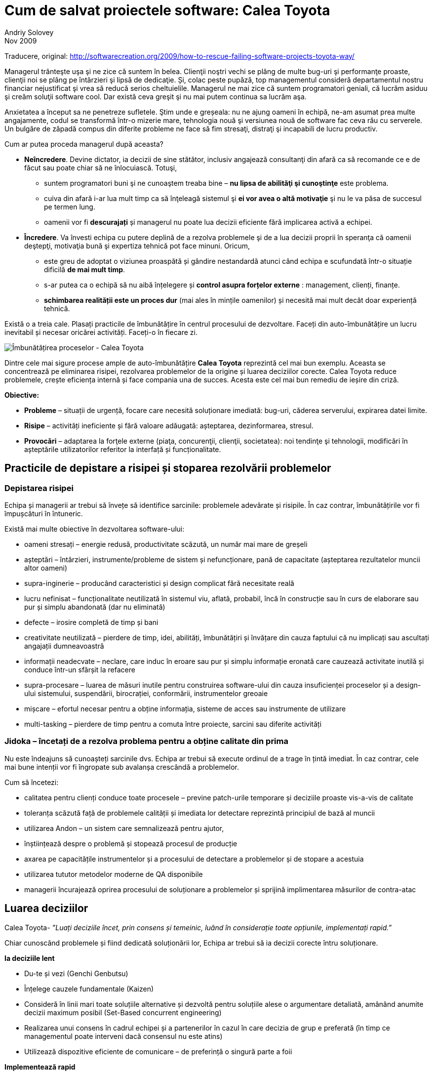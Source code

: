 = Cum de salvat proiectele software: Calea Toyota
Andriy Solovey
Nov 2009:
Traducere, original: http://softwarecreation.org/2009/how-to-rescue-failing-software-projects-toyota-way/

Managerul trânteşte uşa şi ne zice că suntem în belea. Clienţii noştri
vechi se plâng de multe bug-uri şi performanţe proaste, clienţii noi
se plâng pe întârzieri şi lipsă de dedicaţie. Și, colac peste pupăză,
top managementul consideră departamentul nostru financiar nejustificat şi
vrea să reducă serios cheltuielile.
Managerul ne mai zice că suntem programatori geniali, că lucrăm asiduu şi creăm soluţii software cool.
Dar există ceva greşit şi nu mai putem continua sa lucrăm
aşa.

Anxietatea a început sa ne penetreze sufletele. Ştim unde e
greșeala: nu ne ajung oameni în echipă, ne-am asumat prea multe
angajamente, codul se transformă într-o mizerie mare, tehnologia nouă
şi versiunea nouă de software fac ceva rău cu serverele. Un bulgăre de
zăpadă compus din diferite probleme ne face să fim stresaţi, distraţi
şi incapabili de lucru productiv.

Cum ar putea proceda managerul după aceasta?

* *Neîncredere*. Devine dictator, ia decizii de sine stătător, inclusiv
angajează consultanţi din afară ca să recomande ce e de făcut sau
poate chiar să ne înlocuiască. Totuşi,
** suntem programatori buni şi ne cunoaştem treaba bine – *nu lipsa de abilităţi şi cunoştinţe* este problema.
** cuiva din afară i-ar lua mult timp ca să înţeleagă sistemul şi *ei vor avea o altă motivaţie* şi nu le va păsa de succesul pe termen lung.
** oamenii vor fi *descurajați* și managerul nu poate lua decizii eficiente fără implicarea activă a echipei.
* *Încredere*. Va învesti echipa cu putere deplină de a
rezolva problemele şi de a lua decizii proprii în speranţa că oamenii
deştepţi, motivaţia bună şi expertiza tehnică pot face minuni. Oricum,
** este greu de adoptat o viziunea proaspătă și gândire nestandardă
atunci când echipa e scufundată într-o situație dificilă *de mai mult timp*.
** s-ar putea ca o echipă să nu aibă înțelegere și *control asupra forțelor externe* : management, clienți, finanțe.
** *schimbarea realității este un proces dur* (mai ales în mințile oamenilor) și necesită mai mult decât doar experiență tehnică.

Există o a treia cale. Plasați practicile de îmbunătățire în centrul procesului de dezvoltare. Faceți din auto-îmbunătățire un lucru inevitabil și necesar oricărei activități. Faceți-o în fiecare zi.

image::images/imbunatatirea-proceselor-calea-toyota.jpg[Îmbunătățirea proceselor - Calea Toyota]

Dintre cele mai sigure procese ample de auto-îmbunătățire *Calea Toyota* reprezintă cel mai bun exemplu. Aceasta se concentrează pe eliminarea risipei, rezolvarea problemelor de la origine și luarea deciziilor corecte. Calea Toyota reduce problemele, crește eficiența internă și face compania una de succes. Acesta este cel mai bun remediu de ieșire din criză.

*Obiective:*

* *Probleme* – situații de urgență, focare care necesită soluționare imediată: bug-uri, căderea serverului, expirarea datei limite.
* *Risipe* – activități ineficiente și fără valoare adăugată: așteptarea, dezinformarea, stresul.
* *Provocări* – adaptarea la forţele externe (piaţa, concurenţii, clienţii, societatea): noi tendinţe şi tehnologii, modificări în așteptările utilizatorilor referitor la interfață și funcționalitate.

== Practicile de depistare a risipei și stoparea rezolvării problemelor

=== Depistarea risipei

Echipa și managerii ar trebui să învețe să identifice sarcinile: problemele adevărate și risipile. În caz contrar, îmbunătățirile vor fi împușcături în întuneric.

Există mai multe obiective în dezvoltarea software-ului:

* oameni stresați – energie redusă, productivitate scăzută, un număr mai mare de greșeli
* așteptări – întârzieri, instrumente/probleme de sistem și nefuncționare, pană de capacitate (așteptarea rezultatelor muncii altor oameni)
* supra-inginerie – producând caracteristici și design complicat fără necesitate reală
* lucru nefinisat – funcționalitate neutilizată în sistemul viu, aflată, probabil, încă în construcție sau în curs de elaborare sau pur și simplu abandonată (dar nu eliminată)
* defecte – irosire completă de timp și bani
* creativitate neutilizată – pierdere de timp, idei, abilități, îmbunătățiri și învățare din cauza faptului că nu implicați sau ascultați angajații dumneavoastră
* informații neadecvate – neclare, care induc în eroare sau pur și simplu informație eronată care cauzează activitate inutilă și conduce într-un sfârșit la refacere
* supra-procesare – luarea de măsuri inutile pentru construirea software-ului din cauza insuficienței proceselor și a design-ului sistemului, suspendării, birocrației, conformării, instrumentelor greoaie
* mișcare – efortul necesar pentru a obține informația, sisteme de acces sau instrumente de utilizare
* multi-tasking – pierdere de timp pentru a comuta între proiecte, sarcini sau diferite activități

=== Jidoka – încetați de a rezolva problema pentru a obține calitate din prima

Nu este îndeajuns să cunoașteți sarcinile dvs. Echipa ar trebui să execute ordinul de a trage în țintă imediat. În caz contrar, cele mai bune intenții vor fi îngropate sub avalanșa crescândă a problemelor.

Cum să încetezi:

* calitatea pentru clienți conduce toate procesele – previne patch-urile temporare și deciziile proaste vis-a-vis de calitate
* toleranța scăzută față de problemele calității și imediata lor detectare reprezintă principiul de bază al muncii
* utilizarea Andon – un  sistem care semnalizează pentru ajutor,
* înștiințează despre o problemă și stopează procesul de producție
* axarea pe capacitățile instrumentelor și a procesului de detectare a problemelor și de stopare a acestuia
* utilizarea tututor metodelor moderne de QA disponibile
* managerii încurajează oprirea procesului de soluționare a problemelor și sprijină implimentarea măsurilor de contra-atac

== Luarea deciziilor

Calea Toyota- _”Luați deciziile încet, prin consens și temeinic, luând în considerație toate opțiunile, implementați rapid.”_

Chiar cunoscând problemele și fiind dedicată soluționării lor, Echipa ar trebui să ia decizii corecte întru soluționare.

*Ia deciziile lent*

* Du-te și vezi (Genchi Genbutsu)
* Înțelege cauzele fundamentale (Kaizen)
* Consideră în linii mari toate soluțiile alternative și dezvoltă pentru soluțiile alese  o argumentare detaliată, amânând anumite decizii maximum posibil (Set-Based concurrent engineering)
* Realizarea unui consens în cadrul echipei și a partenerilor în cazul în care decizia de grup e preferată (în timp ce managementul poate interveni dacă consensul nu este atins)
* Utilizează dispozitive eficiente de comunicare – de preferință o singură parte a foii

*Implementează rapid*

* Implimentează soluții și contra-măsuri
* Evaluează rezultatele
* Standardizează în cazul când soluțiile sunt efective

== Practici pentru eliminarea risipei și soluționarea problemelor

=== *Genchi Genbutsu* – du-te și vezi  tu însuți pentru a înțelege complet situația

Cât de des facem  concluzii bazate pe informație parțială, ipoteze
vagi sau spusele altora?  Informația creează realitate în mintea ta,
aceasta realitate servind drept bază pentru deciziile tale. Deci, tu
și echipa ta ar trebui să obțineți informații juste pentru a lua
decizii corecte:

* du observații cu mintea limpede
* evită ipoteze și idei preconcepute
* utilizează informația verificată personal

Într-un cuvânt, întemeiază deciziile pe ceea ce se întâmplă cu adevărat.

=== *Kaizen (5 de ce-uri)* – învățare și îmbunătățire continuă

_”Noi privim erorile ca oportunități de învățare”_ – Calea Toyota

Echipa ar trebui să găsească originea problemelor. Kaizen ajută la găsirea acestora prin întrebarea repetată “de ce apare problema?“

Exemplu de Kaizen
Problemă: există erori JavaScript persistente pe un site din producție

* De ce? Developer-ul nu a construit corect logica interactiunii componentelor UI pentru complexul web
* De ce? Un developer a implimentat propria soluție fără orientare și suficientă experiență în acest domeniu
* De ce? Un expert din echipă nu a comunicat despre existența soluțiilor demonstrate, nu a ajutat și împărtășit cunoștințele
* De ce? Echipa este supusă stresului, supra-angajată și nu are suficient timp pentru a comunica
* De ce? Managerii acceptă prea mult lucru fără a se consulta cu echipa de dezvoltare
* De ce? Puteți continua...


Kaizen ne obligă să depășim dorința de a găsi o primă explicație
convenabilă și de a aplana problemele fără rezolvarea cauzelor care
stau la baza lor. Prin aplicarea neînduratoare a acestei practici, ajungem să înțelegem mai profund realitatea și să învățăm mai bine despre produsele, procesele, oamenii, mediul și instrumentele noastre. Kaizen este o practică de bază pentru depistarea risipei, soluționarea problemelor și îmbunătățirea procesului. Pentru a evita uitarea învățării din Kaizen, este important de a standardiza procesul de îmbunătățire și de a-l situa la baza ulterioarelor îmbunătățiri.

== Practici de susținerea proceselor

=== *Standarde* – astăzi știți cel mai bine ce trebuie să îmbunătățiți mâine

Lucrul standardizat este mai ușor, mai ieftin și mai rapid - metodele
stabile repetabile pot menține predictabilitatea, productibilitatea
înaltă și suportă calitatea.

Standardele efective nu provin din teorie, ci din:

* cele mai bune practici
* cunoștințele acumulate și experiența individuală
* lecții din aplicarea standardelor existente

Echipa ar trebui să utilizeze standarde în diverse domenii: faze de proiect și activități, practici de dezvoltare, abordări de arhitectură și design, codul de convenții, tehnici de programare, biblioteci și coduri ale terțelor părți, reutilizarea componentelor și a soluțiilor, testare și așa mai departe.
Standardizarea în dezvoltarea sofware-ului este un subiect controversat: unii teoreticieni doresc să aducă programarea mai aproape de ingineria supusă standardelor, practicienii însă sunt dornici de a reduce standardizarea la minimum, promavând creativitatea și auto-organizarea. În interpretarea rigidă, standardele sunt reguli care ”trebuie urmate”  în orice situație; în altă interpretare standardele sunt pași bine definiți și linii directoare recomandate în context specific. Eu sunt adeptul ultimei definiții. O echipă productivă ar trebui să dispună de standarde pentru a se axa pe nevoile clienților în locul luptei continue cu aceleași puzzle-uri și probleme. Sistemul de standarde nu ar trebui să fie a un cod greoi de conduită birocratică, dar o carte fluidă și luminoasă de cunoștințe, o carte care conține cele mai utile și importante norme și liste de verificare. Standardele vor fi eficiente dacă acestea sunt minime, revăzute de multe ori (Kaizen) și urmate de fiecare membru al echipei.

=== Tehnologii sigure foarte bine testate

Echipa ar trebui să fie conservatoare față de tehnologiile noi. Dezvoltarea software-ului și IT prosperă datorită schimbării și inovației. Cu toate acestea, calea Toyota sugerează să fii conservator în adaptarea tehnologiei și consideră stabilitatea și fiabilitatea operațiunilor obiective mult mai importante decât menținerea în rând cu tehnologia de ultimă oră.

Considerații pentru utilizarea tehnologiei

* scopul principal este de a îmbunătăți fluxul și de a susține oamenii, procesele și valorile
* procesul este condus de afaceri, nu se referă la tehnologii; software-ul și instrumentele nu elimină risipile desinestătător
* tehnologia este vizuală și intuitivă – oamenii o pot folosi corect și eficient
* procesează manual înainte de a adapta tehnolgia în sprijinul procesului – întelege ce probleme soluționează ea și cum te poate tehnologia ajuta
* important: la Kaizen oamenii/procesele sunt simple, mașinile sunt complicate

Adaptarea la noile tehnologii:

* tehnologia nouă este nesigură și este dicifil de a o standardiza, prin urmare ea pune în pericol fluxul
* procesul dovedit are prioritate față de tehnologiile noi și netestate
* efectuează teste adevărate înainte de a adapta o tehnologie nouă
* respinge tehnologia în cazul în care ea intră în conflict cu cultura
sau ar putea perturba stabilitatea, fiabilitatea și previzibilitatea

În același timp, în căutare de noi abordări, *oamenii trebuie încurajați să ia în considerație tehnologiile noi*. Dacă tehnologia ameliorează procesele și fluxul, după testarea ei minuțioasă, ea trebuie imediat implementată.

=== Controalele vizuale

Echipa ar trebui să aibă un statut clar al informației. Controalele
vizuale pot transmite creierului nostru informație complexă într-o
manieră foarte rapidă și eficientă. Putem folosi controalele ca pe o
istorie narativă pentru utilizator; statutul proiectelor, serverelor
sau construrii codului; diagramele burndown şi alte lucruri.

Simpli indicatori vizuali ajută oamenii să depisteze imediat dacă au deviat de la standarde, să arate esența situației și direcția de soluționare a problemei.

* utilizează cei mai importanți și simpli indicatori
* apoi oferă o imagine clară pentru decizii și ce e de făcut în continuare
* reduce rapoartele la un ecran / o foaie de hîrtie chiar și pentru cele mai importante decizii

== Oamenii, conducătorii și echipa

=== Oamenii

Oamenii care elaborează software-ul sunt oamenii care ar trebui să
îmbunătățească procesul. Ei sunt direct implicați și au o experiență
de prima mână a problemelor și a risipei.
Calea Toyota pretinde că fiecare membru al echipei poate soluționa problema și că experiența de lucru valorează mai mult decât cunoștințele teoretice. Echipa va depăși oricare consultanți exteriori și va găsi o mai bună modalitate de lucru, dacă membrii ei sunt deschiși pe probleme și dornici de a găsi soluții bune.

=== Conducători

Echipa are mare nevoie de lideri puternici pentru a crea produse tari, pentru a depăși problemele. Toyota crește lideri care înteleg complet lucrul, trăiesc această psihologie și trebuie să înțeleagă detaliat activitatea de zi cu zi.

*Inginerul Șef* este persoana-cheie în proiectele Toyota:

* binecuvântat de managementul de sus
* deține controlul asupra proiectului
* inginer de excepție
* punte critică între ingineri și satisfacția clienților
* antrenor pentru alți ingineri
* centrat în primul rând pe concepte și mai apoi pe tehnicitate

Conceptul de Inginer Șef reprezintă un excelent exemplu pentru conducerea tehnică a software-ului. Deseori, liderul echipei software este lipsit de autoritate sau ia decizii prea tehnice, fără o bună înțelegere a nevoilor clienților.

=== Echipe

Echipa ar trebui să fie variată și capabilă să rezolve o gamă largă de probleme. Toyota crează echipe de produs cu funcționalitate hibridă, care:

* să utilizeze luarea integrativă a deciziilor
* să implimenteze rapid și precis
* să sporească procesul și fluxul prin rezolvarea de probleme tehnologice dificile

Dezvoltatorii de software și liderii lor sunt fundamentul succesului în orice proiect. Managementul, procesul și tehnologia nu pot decât să-i susțină. Dar oricum, procesul este la fel de bun pentru ca oamenii să-l urmeze. Prin urmare, este important de a face echipele de software jucătorul cheie în procesul de îmbunătățire, dat fiind faptul că ele cunosc problemele, înțeleg lucrul și sunt capabile să găsească soluții bune.

== Utilizând Calea Toyota

Poate echipa să inverseze o situație și să câștige? Poate ea oare să
elaboreze un proces optim și experiență competență de dezvoltare
rapidă a soluțiilor de calitate înaltă și costuri reduse?

Aceast articol ilustrează opțiunea cea mai efectivă – elaborarea
continuă a procesului de îmbunătățire în centrul dezvoltării. Procesul
care se axează pe calitate, elimină risipele și rezolvă problemele de
la rădăcină(origine). Cred că această abordare reprezintă fundamentul unui succes de durată. Managerii și compania dvs. o vor îndrăgi!
